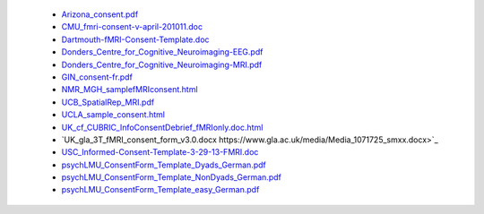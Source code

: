   - `Arizona_consent.pdf <https://web.archive.org/web/20180210012809if_/http://www.arg.arizona.edu/papers/fmri/forms/consent.pdf>`_
  - `CMU_fmri-consent-v-april-201011.doc <https://web.archive.org/web/20151008030113/http://www.cmu.edu/research-compliance/human-subject-research/documents/fmri-consent-v-april-201011.doc>`_
  - `Dartmouth-fMRI-Consent-Template.doc <http://www.dartmouth.edu/~cphs/docs/forms/exp-fmri-consent-template.doc>`_
  - `Donders_Centre_for_Cognitive_Neuroimaging-EEG.pdf <https://www.ru.nl/publish/library/397/eeg_binder_eng.pdf>`_
  - `Donders_Centre_for_Cognitive_Neuroimaging-MRI.pdf <https://www.ru.nl/publish/library/397/mri_binder_eng.pdf>`_
  - `GIN_consent-fr.pdf <http://www.hal.inserm.fr/medihal-01773015/document>`_
  - `NMR_MGH_samplefMRIconsent.html <https://web.archive.org/web/20100720174727/www.nmr.mgh.harvard.edu/martinos/userInfo/human/docs/samplefMRIconsent.doc>`_
  - `UCB_SpatialRep_MRI.pdf <http://socrates.berkeley.edu/~lynnlab/internal/consent/UCBSpatialRep_MRI.pdf>`_
  - `UCLA_sample_consent.html <http://research.bmap.ucla.edu/sample_consent.html>`_
  - `UK_cf_CUBRIC_InfoConsentDebrief_fMRIonly.doc.html <http://sites.cardiff.ac.uk/cubric/files/2014/05/CUBRIC_InfoConsentDebrief_fMRIonly.doc>`_
  - `UK_gla_3T_fMRI_consent_form_v3.0.docx https://www.gla.ac.uk/media/Media_1071725_smxx.docx>`_
  - `USC_Informed-Consent-Template-3-29-13-FMRI.doc <https://web.archive.org/web/20151022113019/https://oprs.usc.edu/files/2013/03/Informed-Consent-Template-3-29-13-FMRI.doc>`_
  - `psychLMU_ConsentForm_Template_Dyads_German.pdf <https://osf.io/3d5xb/download>`_
  - `psychLMU_ConsentForm_Template_NonDyads_German.pdf <https://osf.io/kv37u/download>`_
  - `psychLMU_ConsentForm_Template_easy_German.pdf <https://osf.io/wr2p7/download>`_
